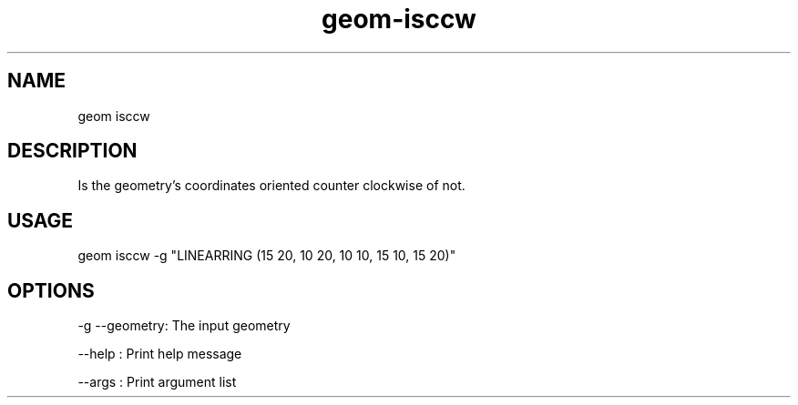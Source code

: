 .TH "geom-isccw" "1" "4 May 2012" "version 0.1"
.SH NAME
geom isccw
.SH DESCRIPTION
Is the geometry's coordinates oriented counter clockwise of not.
.SH USAGE
geom isccw -g "LINEARRING (15 20, 10 20, 10 10, 15 10, 15 20)"
.SH OPTIONS
-g --geometry: The input geometry
.PP
--help : Print help message
.PP
--args : Print argument list
.PP
